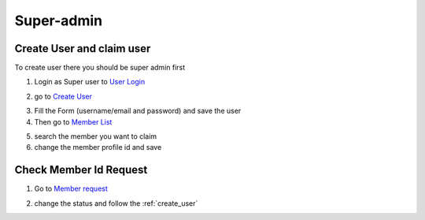 Super-admin
===========

.. _create_user:

Create User and claim user
--------------------------

To create user there you should be super admin first


1. Login as Super user to `User Login`_


.. image:: https://nyefpokhara.org/static/docs_image/superadmin/nyefpokhara_admin_login.jpg 
    :alt: Login page
    :target: https://www.nyefpokhara.org/admin
    :scale: 100%
    :align: center
    

2. go to `Create User`_

.. image:: https://nyefpokhara.org/static/docs_image/superadmin/create_user_profile.jpg
    :alt: Create User
    :target: https://www.nyefpokhara.org/admin/auth/user/add/
    :scale: 100%
    :align: center


3. Fill the Form (username/email and password) and save the user


4. Then go to `Member List`_


.. image:: https://nyefpokhara.org/static/docs_image/superadmin/search_user_profile.png
    :alt: Create User
    :target:  https://nyefpokhara.org/admin/index/member
    :scale: 100%
    :align: center



5. search the member you want to claim


6. change the member profile id and save


.. image:: https://nyefpokhara.org/static/docs_image/superadmin/change_member_profile_id_and_save.png
    :alt: Create User
    :target: https://nyefpokhara.org/admin/index/member
    :scale: 100%
    :align: center
    


Check Member Id Request
-----------------------

1. Go to `Member request`_


.. image:: https://nyefpokhara.org/static/docs_image/superadmin/member_request.png
    :alt: Create User
    :target: https://nyefpokhara.org/admin/index/member
    :scale: 100%
    :align: center
    
 
2. change the status and follow the  :ref:`create_user`







.. _Create User : https://www.nyefpokhara.org/admin
.. _User Login : https://www.nyefpokhara.org/admin/auth/user/add/
.. _Member List : https://nyefpokhara.org/admin/index/member
.. _Member request : https://nyefpokhara.org/admin/index/memberrequest/




